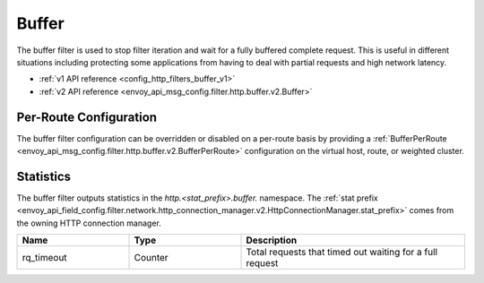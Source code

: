 .. _config_http_filters_buffer:

Buffer
======

The buffer filter is used to stop filter iteration and wait for a fully buffered complete request.
This is useful in different situations including protecting some applications from having to deal
with partial requests and high network latency.

* :ref:`v1 API reference <config_http_filters_buffer_v1>`
* :ref:`v2 API reference <envoy_api_msg_config.filter.http.buffer.v2.Buffer>`

Per-Route Configuration
-----------------------

The buffer filter configuration can be overridden or disabled on a per-route basis by providing a
:ref:`BufferPerRoute <envoy_api_msg_config.filter.http.buffer.v2.BufferPerRoute>` configuration on
the virtual host, route, or weighted cluster.

Statistics
----------

The buffer filter outputs statistics in the *http.<stat_prefix>.buffer.* namespace. The :ref:`stat prefix
<envoy_api_field_config.filter.network.http_connection_manager.v2.HttpConnectionManager.stat_prefix>` comes from the
owning HTTP connection manager.

.. csv-table::
  :header: Name, Type, Description
  :widths: 1, 1, 2

  rq_timeout, Counter, Total requests that timed out waiting for a full request
